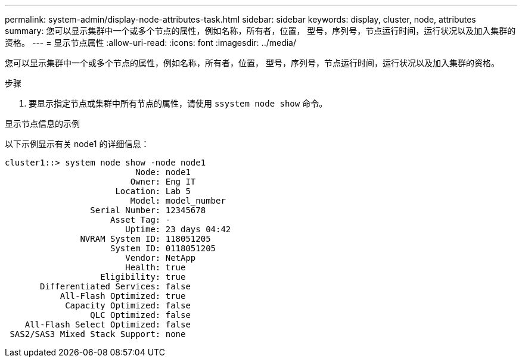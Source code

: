 ---
permalink: system-admin/display-node-attributes-task.html 
sidebar: sidebar 
keywords: display, cluster, node, attributes 
summary: 您可以显示集群中一个或多个节点的属性，例如名称，所有者，位置， 型号，序列号，节点运行时间，运行状况以及加入集群的资格。 
---
= 显示节点属性
:allow-uri-read: 
:icons: font
:imagesdir: ../media/


[role="lead"]
您可以显示集群中一个或多个节点的属性，例如名称，所有者，位置， 型号，序列号，节点运行时间，运行状况以及加入集群的资格。

.步骤
. 要显示指定节点或集群中所有节点的属性，请使用 `ssystem node show` 命令。


.显示节点信息的示例
以下示例显示有关 node1 的详细信息：

[listing]
----
cluster1::> system node show -node node1
                          Node: node1
                         Owner: Eng IT
                      Location: Lab 5
                         Model: model_number
                 Serial Number: 12345678
                     Asset Tag: -
                        Uptime: 23 days 04:42
               NVRAM System ID: 118051205
                     System ID: 0118051205
                        Vendor: NetApp
                        Health: true
                   Eligibility: true
       Differentiated Services: false
           All-Flash Optimized: true
            Capacity Optimized: false
                 QLC Optimized: false
    All-Flash Select Optimized: false
 SAS2/SAS3 Mixed Stack Support: none
----